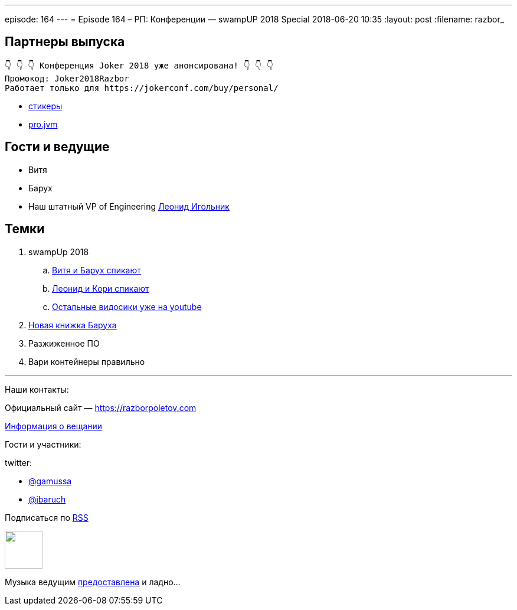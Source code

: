 ---
episode: 164
---
= Episode 164 – РП: Конференции — swampUP 2018 Special
2018-06-20 10:35
:layout: post
:filename: razbor_

== Партнеры выпуска
----
👇 👇 👇 Конференция Joker 2018 уже анонсирована! 👇 👇 👇
Промокод: Joker2018Razbor
Работает только для https://jokerconf.com/buy/personal/
----

* https://t.me/addstickers/razbor_poletov[стикеры]
* https://t.me/jvmchat[pro.jvm]

== Гости и ведущие

* Витя 
* Барух
* Наш штатный VP of Engineering https://twitter.com/ligolnik[Леонид Игольник] 

== Темки 

. swampUp 2018
.. https://www.youtube.com/watch?v=C-5JIiRy5LU[Витя и Барух спикают]
.. https://www.youtube.com/watch?v=NSvQ141qRZ0[Леонид и Кори спикают]
.. https://www.youtube.com/watch?v=oxnwnb7c6x4&list=PLY0Zjn5rFo4OuGDcUEgb48JcObItA4TLW[Остальные видосики уже на youtube] 
. http://liquidsoftware.com/[Новая книжка Баруха]
. Разжиженное ПО
. Вари контейнеры правильно

'''

Наши контакты:

Официальный сайт — https://razborpoletov.com[https://razborpoletov.com]

https://razborpoletov.com/broadcast.html[Информация о вещании]

Гости и участники:

twitter:

  * https://twitter.com/gamussa[@gamussa]
  * https://twitter.com/jbaruch[@jbaruch]

++++
<!-- player goes here-->

<audio preload="none">
   <source src="http://traffic.libsyn.com/razborpoletov/razbor_164.mp3" type="audio/mp3" />
   Your browser does not support the audio tag.
</audio>
++++

Подписаться по http://feeds.feedburner.com/razbor-podcast[RSS]

++++
<!-- episode file link goes here-->
<a href="http://traffic.libsyn.com/razborpoletov/razbor_164.mp3" imageanchor="1" style="clear: left; margin-bottom: 1em; margin-left: auto; margin-right: 2em;"><img border="0" height="64" src="https://razborpoletov.com/images/mp3.png" width="64" /></a>
++++

Музыка ведущим http://www.audiobank.fm/single-music/27/111/More-And-Less/[предоставлена] и ладно...
